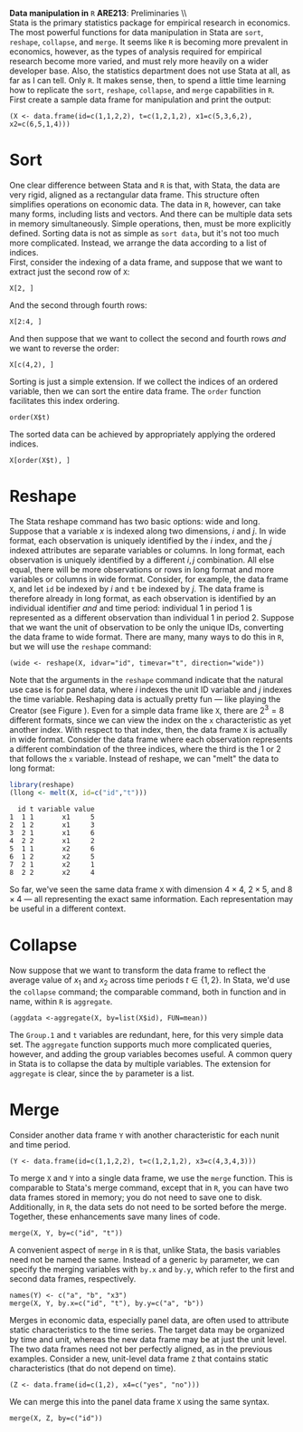 #+AUTHOR:     
#+TITLE:      
#+OPTIONS:     toc:nil num:nil 
#+LATEX_HEADER: \usepackage{mathrsfs}
#+LATEX_HEADER: \usepackage{graphicx}
#+LATEX_HEADER: \usepackage{booktabs}
#+LATEX_HEADER: \usepackage{dcolumn}
#+LATEX_HEADER: \usepackage{subfigure}
#+LATEX_HEADER: \usepackage[margin=1in]{geometry}
#+LATEX_HEADER: \RequirePackage{fancyvrb}
#+LATEX_HEADER: \DefineVerbatimEnvironment{verbatim}{Verbatim}{fontsize=\small,formatcom = {\color[rgb]{0.1,0.2,0.9}}}
#+LATEX: \setlength{\parindent}{0in}
#+LATEX: \renewcommand{X}{{\bf X}}
#+LATEX: \renewcommand{y}{{\bf y}}
#+STARTUP: fninline

*Data manipulation in* \texttt{R} \hfill
*ARE213*: Preliminaries \\ \\

Stata is the primary statistics package for empirical research in
economics.  The most powerful functions for data manipulation in Stata
are =sort=, =reshape=, =collapse=, and =merge=.  It seems like =R= is
becoming more prevalent in economics, however, as the types of
analysis required for empirical research become more varied, and must
rely more heavily on a wider developer base.  Also, the statistics
department does not use Stata at all, as far as I can tell.  Only =R=.
It makes sense, then, to spend a little time learning how to replicate
the =sort=, =reshape=, =collapse=, and =merge= capabilities in =R=. \\

First create a sample data frame for manipulation and print the
output:

#+begin_src R :results output graphics :exports both :tangle yes :session  
  (X <- data.frame(id=c(1,1,2,2), t=c(1,2,1,2), x1=c(5,3,6,2), x2=c(6,5,1,4)))
#+end_src

* Sort 

One clear difference between Stata and =R= is that, with Stata, the
data are very rigid, aligned as a rectangular data frame. This
structure often simplifies operations on economic data.  The data in
=R=, however, can take many forms, including lists and vectors.  And
there can be multiple data sets in memory simultaneously.  Simple
operations, then, must be more explicitly defined.  Sorting data is
not as simple as =sort data=, but it's not too much more complicated.
Instead, we arrange the data according to a list of indices.  \\

First, consider the indexing of a data frame, and suppose that we want to
extract just the second row of =X=:

#+begin_src R :results output graphics :exports both :tangle yes :session  
  X[2, ]
#+end_src

#+RESULTS:
:   id t x1 x2
: 1  1 1  5  6
: 2  1 2  3  5
: 3  2 1  6  1
: 4  2 2  2  4

And the second through fourth rows:

#+begin_src R :results output graphics :exports both :tangle yes :session  
  X[2:4, ]
#+end_src

#+RESULTS:
:   id t x1 x2
: 2  1 2  3  5
: 3  2 1  6  1
: 4  2 2  2  4

And then suppose that we want to collect the second and fourth rows
/and/ we want to reverse the order:

#+begin_src R :results output graphics :exports both :tangle yes :session  
  X[c(4,2), ]
#+end_src

#+RESULTS:
:   id t x1 x2
: 4  2 2  2  4
: 2  1 2  3  5

Sorting is just a simple extension.  If we collect the indices of an
ordered variable, then we can sort the entire data frame.  The =order=
function facilitates this index ordering.

#+begin_src R :results output graphics :exports both :tangle yes :session  
  order(X$t)
#+end_src

#+RESULTS:
: [1] 1 3 2 4

The sorted data can be achieved by appropriately applying the ordered
indices.

#+begin_src R :results output graphics :exports both :tangle yes :session  
  X[order(X$t), ]
#+end_src

#+RESULTS:
:   id t x1 x2
: 1  1 1  5  6
: 3  2 1  6  1
: 2  1 2  3  5
: 4  2 2  2  4

* Reshape

The Stata reshape command has two basic options: wide and long.
Suppose that a variable $x$ is indexed along two dimensions, $i$ and
$j$.  In wide format, each observation is uniquely identified by the
$i$ index, and the $j$ indexed attributes are separate variables or
columns.  In long format, each observation is uniquely identified by a
different $i,j$ combination.  All else equal, there will be more
observations or rows in long format and more variables or columns in
wide format. Consider, for example, the data frame =X=, and let =id=
be indexed by $i$ and =t= be indexed by $j$.  The data frame is
therefore already in long format, as each observation is identified by
an individual identifier /and/ and time period: individual 1 in period
1 is represented as a different observation than individual 1 in
period 2.  Suppose that we want the unit of observation to be only the
unique IDs, converting the data frame to wide format.  There are many,
many ways to do this in =R=, but we will use the =reshape= command:

#+begin_src R :results output graphics :exports both :tangle yes :session  
  (wide <- reshape(X, idvar="id", timevar="t", direction="wide"))
#+end_src

#+RESULTS:
:   id x1.1 x2.1 x1.2 x2.2
: 1  1    5    6    3    5
: 3  2    6    1    2    4

Note that the arguments in the =reshape= command indicate that the
natural use case is for panel data, where $i$ indexes the unit ID
variable and $j$ indexes the time variable.  Reshaping data is
actually pretty fun --- like playing the Creator (see Figure
\ref{f:cal}).  Even for a simple data frame like =X=, there are $2^3 =
8$ different formats, since we can view the index on the =x=
characteristic as yet another index.  With respect to that index,
then, the data frame =X= is actually in wide format.  Consider the
data frame where each observation represents a different combindation
of the three indices, where the third is the 1 or 2 that follows the
=x= variable.  Instead of reshape, we can "melt" the data to long
format:

#+begin_src R :results output graphics :exports both :tangle yes :session
  library(reshape)
  (llong <- melt(X, id=c("id","t")))
#+end_src

#+RESULTS:
:   id t variable value
: 1  1 1       x1     5
: 2  1 2       x1     3
: 3  2 1       x1     6
: 4  2 2       x1     2
: 5  1 1       x2     6
: 6  1 2       x2     5
: 7  2 1       x2     1
: 8  2 2       x2     4

So far, we've seen the same data frame =X= with dimension $4 \times
4$, $2 \times 5$, and $8 \times 4$ --- all representing the exact same
information.  Each representation may be useful in a different
context.

#+LATEX: \begin{figure}
#+LATEX: \centering
#+LATEX:   \includegraphics[scale=0.75]{calvin.png}
#+LATEX: \caption{Playing the creator with \texttt{reshape}}
#+LATEX: \label{f:cal}
#+LATEX: \end{figure}

* Collapse

Now suppose that we want to transform the data frame to reflect the
average value of $x_1$ and $x_2$ across time periods $t \in \{1,2\}$.
In Stata, we'd use the =collapse= command; the comparable command,
both in function and in name, within =R= is =aggregate=.

#+begin_src R :results output graphics :exports both :tangle yes :session  
  (aggdata <-aggregate(X, by=list(X$id), FUN=mean))
#+end_src

#+RESULTS:
:   Group.1 id   t x1  x2
: 1       1  1 1.5  4 5.5
: 2       2  2 1.5  4 2.5

The =Group.1= and =t= variables are redundant, here, for this very
simple data set.  The =aggregate= function supports much more
complicated queries, however, and adding the group variables becomes
useful.  A common query in Stata is to collapse the data by multiple
variables.  The extension for =aggregate= is clear, since the =by=
parameter is a list.

* Merge

Consider another data frame =Y= with another characteristic for each
nunit and time period.  

#+begin_src R :results output graphics :exports both :tangle yes :session  
  (Y <- data.frame(id=c(1,1,2,2), t=c(1,2,1,2), x3=c(4,3,4,3)))
#+end_src

#+RESULTS:
:   id t x3
: 1  1 1  4
: 2  1 2  3
: 3  2 1  4
: 4  2 2  3

To merge =X= and =Y= into a single data frame, we use the =merge=
function.  This is comparable to Stata's merge command, except that in
=R=, you can have two data frames stored in memory; you do not need to
save one to disk.  Additionally, in =R=, the data sets do not need to
be sorted before the merge.  Together, these enhancements save many
lines of code.

#+begin_src R :results output graphics :exports both :tangle yes :session  
  merge(X, Y, by=c("id", "t"))
#+end_src

#+RESULTS:
:   id t x1 x2 x3
: 1  1 1  5  6  4
: 2  1 2  3  5  3
: 3  2 1  6  1  4
: 4  2 2  2  4  3

A convenient aspect of =merge= in =R= is that, unlike Stata, the basis
variables need not be named the same.  Instead of a generic =by=
parameter, we can specify the merging variables with =by.x= and
=by.y=, which refer to the first and second data frames, respectively.

#+begin_src R :results output graphics :exports both :tangle yes :session  
  names(Y) <- c("a", "b", "x3")
  merge(X, Y, by.x=c("id", "t"), by.y=c("a", "b"))
#+end_src

#+RESULTS:
:   id t x1 x2 x3
: 1  1 1  5  6  4
: 2  1 2  3  5  3
: 3  2 1  6  1  4
: 4  2 2  2  4  3

Merges in economic data, especially panel data, are often used to
attribute static characteristics to the time series.  The target data
may be organized by time and unit, whereas the new data frame may be
at just the unit level.  The two data frames need not ber perfectly
aligned, as in the previous examples.  Consider a new, unit-level data
frame =Z= that contains static characteristics (that do not depend on
time).  

#+begin_src R :results output graphics :exports both :tangle yes :session  
  (Z <- data.frame(id=c(1,2), x4=c("yes", "no")))
#+end_src

#+RESULTS:
:   id  x3
: 1  1 yes
: 2  2  no

We can merge this into the panel data frame =X= using the same syntax.

#+begin_src R :results output graphics :exports both :tangle yes :session  
  merge(X, Z, by=c("id"))
#+end_src

#+RESULTS:
:   id t x1 x2  x4
: 1  1 1  5  6 yes
: 2  1 2  3  5 yes
: 3  2 1  6  1  no
: 4  2 2  2  4  no

